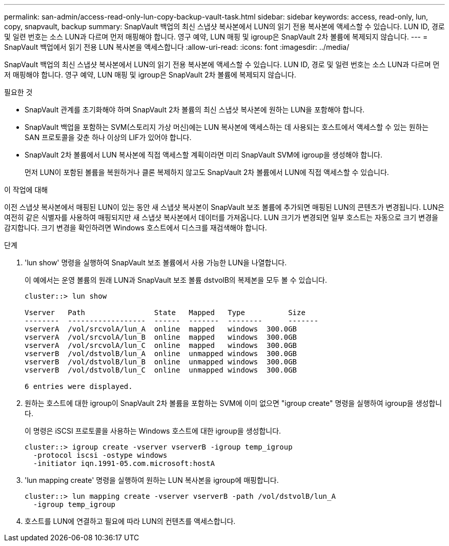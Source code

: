 ---
permalink: san-admin/access-read-only-lun-copy-backup-vault-task.html 
sidebar: sidebar 
keywords: access, read-only, lun, copy, snapvault, backup 
summary: SnapVault 백업의 최신 스냅샷 복사본에서 LUN의 읽기 전용 복사본에 액세스할 수 있습니다. LUN ID, 경로 및 일련 번호는 소스 LUN과 다르며 먼저 매핑해야 합니다. 영구 예약, LUN 매핑 및 igroup은 SnapVault 2차 볼륨에 복제되지 않습니다. 
---
= SnapVault 백업에서 읽기 전용 LUN 복사본을 액세스합니다
:allow-uri-read: 
:icons: font
:imagesdir: ../media/


[role="lead"]
SnapVault 백업의 최신 스냅샷 복사본에서 LUN의 읽기 전용 복사본에 액세스할 수 있습니다. LUN ID, 경로 및 일련 번호는 소스 LUN과 다르며 먼저 매핑해야 합니다. 영구 예약, LUN 매핑 및 igroup은 SnapVault 2차 볼륨에 복제되지 않습니다.

.필요한 것
* SnapVault 관계를 초기화해야 하며 SnapVault 2차 볼륨의 최신 스냅샷 복사본에 원하는 LUN을 포함해야 합니다.
* SnapVault 백업을 포함하는 SVM(스토리지 가상 머신)에는 LUN 복사본에 액세스하는 데 사용되는 호스트에서 액세스할 수 있는 원하는 SAN 프로토콜을 갖춘 하나 이상의 LIF가 있어야 합니다.
* SnapVault 2차 볼륨에서 LUN 복사본에 직접 액세스할 계획이라면 미리 SnapVault SVM에 igroup을 생성해야 합니다.
+
먼저 LUN이 포함된 볼륨을 복원하거나 클론 복제하지 않고도 SnapVault 2차 볼륨에서 LUN에 직접 액세스할 수 있습니다.



.이 작업에 대해
이전 스냅샷 복사본에서 매핑된 LUN이 있는 동안 새 스냅샷 복사본이 SnapVault 보조 볼륨에 추가되면 매핑된 LUN의 콘텐츠가 변경됩니다. LUN은 여전히 같은 식별자를 사용하여 매핑되지만 새 스냅샷 복사본에서 데이터를 가져옵니다. LUN 크기가 변경되면 일부 호스트는 자동으로 크기 변경을 감지합니다. 크기 변경을 확인하려면 Windows 호스트에서 디스크를 재검색해야 합니다.

.단계
. 'lun show' 명령을 실행하여 SnapVault 보조 볼륨에서 사용 가능한 LUN을 나열합니다.
+
이 예에서는 운영 볼륨의 원래 LUN과 SnapVault 보조 볼륨 dstvolB의 복제본을 모두 볼 수 있습니다.

+
[listing]
----
cluster::> lun show

Vserver   Path                State   Mapped   Type          Size
--------  ------------------  ------  -------  --------      -------
vserverA  /vol/srcvolA/lun_A  online  mapped   windows  300.0GB
vserverA  /vol/srcvolA/lun_B  online  mapped   windows  300.0GB
vserverA  /vol/srcvolA/lun_C  online  mapped   windows  300.0GB
vserverB  /vol/dstvolB/lun_A  online  unmapped windows  300.0GB
vserverB  /vol/dstvolB/lun_B  online  unmapped windows  300.0GB
vserverB  /vol/dstvolB/lun_C  online  unmapped windows  300.0GB

6 entries were displayed.
----
. 원하는 호스트에 대한 igroup이 SnapVault 2차 볼륨을 포함하는 SVM에 이미 없으면 "igroup create" 명령을 실행하여 igroup을 생성합니다.
+
이 명령은 iSCSI 프로토콜을 사용하는 Windows 호스트에 대한 igroup을 생성합니다.

+
[listing]
----
cluster::> igroup create -vserver vserverB -igroup temp_igroup
  -protocol iscsi -ostype windows
  -initiator iqn.1991-05.com.microsoft:hostA
----
. 'lun mapping create' 명령을 실행하여 원하는 LUN 복사본을 igroup에 매핑합니다.
+
[listing]
----
cluster::> lun mapping create -vserver vserverB -path /vol/dstvolB/lun_A
  -igroup temp_igroup
----
. 호스트를 LUN에 연결하고 필요에 따라 LUN의 컨텐츠를 액세스합니다.


